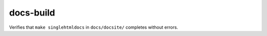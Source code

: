docs-build
==========

Verifies that ``make singlehtmldocs`` in ``docs/docsite/`` completes without errors.
